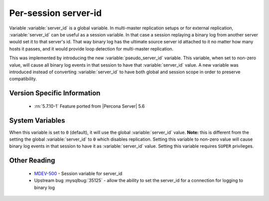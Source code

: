 .. _per_session_server-id:

=========================
 Per-session server-id
=========================

Variable :variable:`server_id` is a global variable. In multi-master replication setups or for external replication, :variable:`server_id` can be useful as a session variable. In that case a session replaying a binary log from another server would set it to that server's id. That way binary log has the ultimate source server id attached to it no matter how many hosts it passes, and it would provide loop detection for multi-master replication. 

This was implemented by introducing the new :variable:`pseudo_server_id` variable. This variable, when set to non-zero value, will cause all binary log events in that session to have that :variable:`server_id` value. A new variable was introduced instead of converting :variable:`server_id` to have both global and session scope in order to preserve compatibility. 

Version Specific Information
============================

  * :rn:`5.7.10-1`
    Feature ported from |Percona Server| 5.6

System Variables
================

.. variable:: pseudo_server_id

   :cli: Yes
   :conf: Yes
   :scope: Global
   :dyn: Yes
   :default: 0

When this variable is set to ``0`` (default), it will use the global :variable:`server_id` value. **Note:** this is different from the setting the global :variable:`server_id` to ``0`` which disables replication. Setting this variable to non-zero value will cause binary log events in that session to have it as :variable:`server_id` value. Setting this variable requires ``SUPER`` privileges.

Other Reading
=============

 * `MDEV-500 <https://mariadb.atlassian.net/browse/MDEV-500>`_ -  Session variable for server_id 
 * Upstream bug :mysqlbug:`35125` -  allow the ability to set the server_id for a connection for logging to binary log
